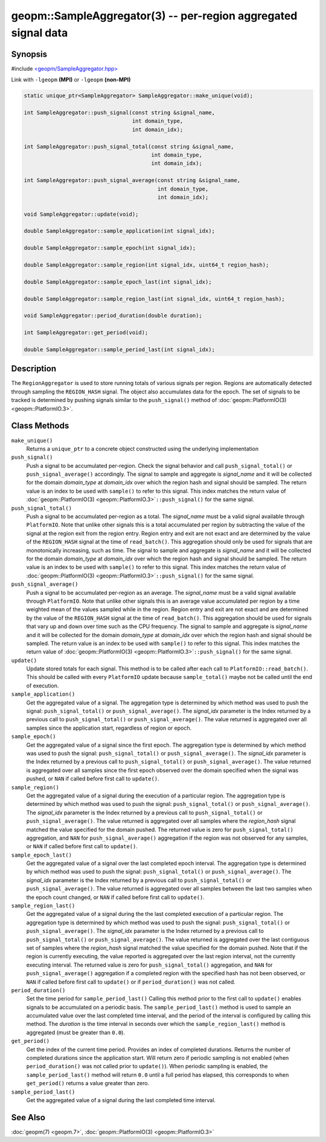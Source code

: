 
geopm::SampleAggregator(3) -- per-region aggregated signal data
===============================================================






Synopsis
--------

#include `<geopm/SampleAggregator.hpp> <https://github.com/geopm/geopm/blob/dev/libgeopm/include/SampleAggregator.hpp>`_

Link with ``-lgeopm`` **(MPI)** or ``-lgeopm`` **(non-MPI)**


.. code-block:: c++

       static unique_ptr<SampleAggregator> SampleAggregator::make_unique(void);

       int SampleAggregator::push_signal(const string &signal_name,
                                         int domain_type,
                                         int domain_idx);

       int SampleAggregator::push_signal_total(const string &signal_name,
                                               int domain_type,
                                               int domain_idx);

       int SampleAggregator::push_signal_average(const string &signal_name,
                                                 int domain_type,
                                                 int domain_idx);

       void SampleAggregator::update(void);

       double SampleAggregator::sample_application(int signal_idx);

       double SampleAggregator::sample_epoch(int signal_idx);

       double SampleAggregator::sample_region(int signal_idx, uint64_t region_hash);

       double SampleAggregator::sample_epoch_last(int signal_idx);

       double SampleAggregator::sample_region_last(int signal_idx, uint64_t region_hash);

       void SampleAggregator::period_duration(double duration);

       int SampleAggregator::get_period(void);

       double SampleAggregator::sample_period_last(int signal_idx);

Description
-----------

The ``RegionAggregator`` is used to store running totals of various
signals per region.  Regions are automatically detected through
sampling the ``REGION_HASH`` signal.  The object also accumulates data for
the epoch.  The set of signals to be tracked is determined by pushing
signals similar to the ``push_signal()`` method of
:doc:`geopm::PlatformIO(3) <geopm::PlatformIO.3>`.

Class Methods
-------------


``make_unique()``
  Returns a ``unique_ptr`` to a concrete object
  constructed using the underlying implementation

``push_signal()``
  Push a signal to be accumulated per-region.
  Check the signal behavior and call ``push_signal_total()``
  or ``push_signal_average()`` accordingly.
  The signal to sample and aggregate is *signal_name* and
  it will be collected for the domain *domain_type* at *domain_idx*
  over which the region hash and signal should be sampled.
  The return value is an index to be
  used with ``sample()`` to refer to this signal.
  This index matches the return value of
  :doc:`geopm::PlatformIO(3) <geopm::PlatformIO.3>`\ ``::push_signal()`` for the same signal.

``push_signal_total()``
  Push a signal to be accumulated per-region as a total.
  The *signal_name* must be a valid signal available
  through ``PlatformIO``.  Note that unlike other signals
  this is a total accumulated per region by subtracting
  the value of the signal at the region exit from the
  region entry.  Region entry and exit are not exact and
  are determined by the value of the ``REGION_HASH`` signal
  at the time of ``read_batch()``.  This aggregation should
  only be used for signals that are monotonically
  increasing, such as time.
  The signal to sample and aggregate is *signal_name* and
  it will be collected for the domain *domain_type* at *domain_idx*
  over which the region hash and signal should be sampled.
  The return value is an index to be
  used with ``sample()`` to refer to this signal.
  This index matches the return value of
  :doc:`geopm::PlatformIO(3) <geopm::PlatformIO.3>`\ ``::push_signal()`` for the same signal.

``push_signal_average()``
  Push a signal to be accumulated per-region as an average.
  The *signal_name* must be a valid signal available
  through ``PlatformIO``.  Note that unlike other signals
  this is an average value accumulated per region by a
  time weighted mean of the values sampled while in the
  region. Region entry and exit are not exact and are
  determined by the value of the ``REGION_HASH`` signal at
  the time of ``read_batch()``.  This aggregation should be
  used for signals that vary up and down over time such
  as the CPU frequency.
  The signal to sample and aggregate is *signal_name* and
  it will be collected for the domain *domain_type* at *domain_idx*
  over which the region hash and signal should be sampled.
  The return value is an index to be
  used with ``sample()`` to refer to this signal.
  This index matches the return value of
  :doc:`geopm::PlatformIO(3) <geopm::PlatformIO.3>`\ ``::push_signal()`` for the same signal.

``update()``
  Update stored totals for each signal.
  This method is to be called after each call to
  ``PlatformIO::read_batch()``.  This should be called with
  every ``PlatformIO`` update because ``sample_total()`` maybe
  not be called until the end of execution.

``sample_application()``
  Get the aggregated value of a signal.
  The aggregation type is determined by which method was
  used to push the signal: ``push_signal_total()`` or
  ``push_signal_average()``. The *signal_idx* parameter is the
  Index returned by a previous call to ``push_signal_total()`` or
  ``push_signal_average()``.  The value returned is
  aggregated over all samples since the application
  start, regardless of region or epoch.

``sample_epoch()``
  Get the aggregated value of a signal since the first epoch.
  The aggregation type is determined by which method was
  used to push the signal: ``push_signal_total()`` or
  ``push_signal_average()``. The *signal_idx* parameter is the
  Index returned by a previous call to ``push_signal_total()`` or
  ``push_signal_average()``.  The value returned is
  aggregated over all samples since the first epoch
  observed over the domain specified when the signal was
  pushed, or ``NAN`` if called before first call to ``update()``.

``sample_region()``
  Get the aggregated value of a signal during the
  execution of a particular region.
  The aggregation type is determined by which method was
  used to push the signal: ``push_signal_total()`` or
  ``push_signal_average()``. The *signal_idx* parameter is the
  Index returned by a previous call to ``push_signal_total()`` or
  ``push_signal_average()``.  The value returned is
  aggregated over all samples where the *region_hash*
  signal matched the value specified for the domain
  pushed.  The returned value is zero for
  ``push_signal_total()`` aggregation, and ``NAN`` for
  ``push_signal_average()`` aggregation if the region was not
  observed for any samples,
  or ``NAN`` if called before first call to ``update()``.

``sample_epoch_last()``
  Get the aggregated value of a signal over the
  last completed epoch interval.
  The aggregation type is determined by which method was
  used to push the signal: ``push_signal_total()`` or
  ``push_signal_average()``. The *signal_idx* parameter is the
  Index returned by a previous call to ``push_signal_total()`` or
  ``push_signal_average()``.  The value returned is
  aggregated over all samples between the last two
  samples when the epoch count changed,
  or ``NAN`` if called before first call to ``update()``.

``sample_region_last()``
  Get the aggregated value of a signal during the
  the last completed execution of a particular region.
  The aggregation type is determined by which method was
  used to push the signal: ``push_signal_total()`` or
  ``push_signal_average()``. The *signal_idx* parameter is the
  Index returned by a previous call to ``push_signal_total()`` or
  ``push_signal_average()``.  The value returned is
  aggregated over the last contiguous set of samples
  where the *region_hash* signal matched the value
  specified for the domain pushed.  Note that if the
  region is currently executing, the value reported is
  aggregated over the last region interval, not the
  currently executing interval. The returned value is
  zero for ``push_signal_total()`` aggregation, and ``NAN`` for
  ``push_signal_average()`` aggregation if a completed region
  with the specified hash has not been observed, or ``NAN`` if called
  before first call to ``update()`` or if
  ``period_duration()`` was not called.

``period_duration()``
  Set the time period for ``sample_period_last()``
  Calling this method prior to the first call to
  ``update()`` enables signals to be accumulated on a
  periodic basis.  The ``sample_period_last()`` method is
  used to sample an accumulated value over the last
  completed time interval, and the period of the
  interval is configured by calling this method.
  The *duration* is the time interval in seconds over
  which the ``sample_region_last()`` method is
  aggregated (must be greater than ``0.0``).

``get_period()``
  Get the index of the current time period.
  Provides an index of completed durations.
  Returns the number of completed durations since the
  application start. Will return
  zero if periodic sampling is not enabled (when
  ``period_duration()`` was not called prior to ``update()``).
  When periodic sampling is enabled, the
  ``sample_period_last()`` method will return ``0.0`` until a
  full period has elapsed, this corresponds to when
  ``get_period()`` returns a value greater than zero.

``sample_period_last()``
  Get the aggregated value of a signal during the
  last completed time interval.

See Also
--------

:doc:`geopm(7) <geopm.7>`\ ,
:doc:`geopm::PlatformIO(3) <geopm::PlatformIO.3>`
